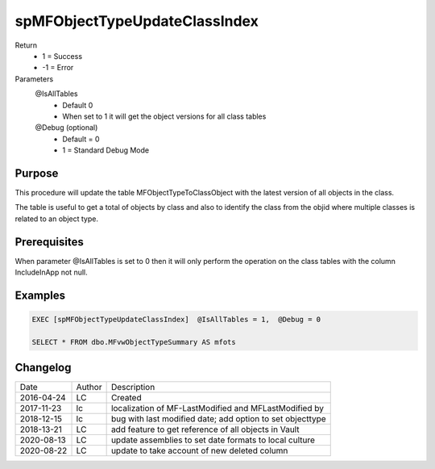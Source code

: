 
==============================
spMFObjectTypeUpdateClassIndex
==============================

Return
  - 1 = Success
  - -1 = Error
Parameters
  @IsAllTables 
    - Default 0
    - When set to 1 it will get the object versions for all class tables
  @Debug (optional)
    - Default = 0
    - 1 = Standard Debug Mode

Purpose
=======

This procedure will update the table MFObjectTypeToClassObject with the latest version of all objects in the class.

The table is useful to get a total of objects by class and also to identify the class from the objid where multiple classes is related to an object type.

Prerequisites
=============

When parameter @IsAllTables is set to 0 then it will only perform the operation on the class tables with the column IncludeInApp not null.

Examples
========

.. code:: sql

    EXEC [spMFObjectTypeUpdateClassIndex]  @IsAllTables = 1,  @Debug = 0  

    SELECT * FROM dbo.MFvwObjectTypeSummary AS mfots

Changelog
=========

==========  =========  ========================================================
Date        Author     Description
----------  ---------  --------------------------------------------------------
2016-04-24  LC         Created
2017-11-23  lc         localization of MF-LastModified and MFLastModified by
2018-12-15  lc         bug with last modified date; add option to set objecttype
2018-13-21  LC         add feature to get reference of all objects in Vault
2020-08-13  LC         update assemblies to set date formats to local culture
2020-08-22  LC         update to take account of new deleted column
==========  =========  ========================================================

